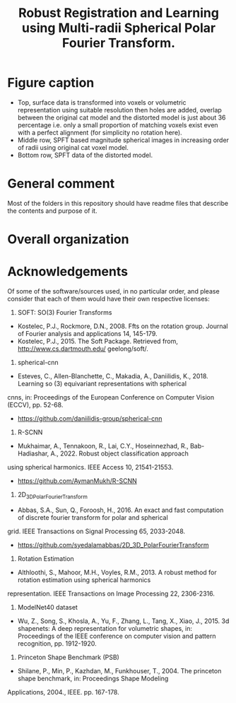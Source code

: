 #+TITLE: Robust Registration and Learning using Multi-radii Spherical Polar Fourier Transform.

[[file:Figures/SPFTMotivationCat.png]]
[[file:Figures/MotivationCatSPFT.png]]

* Figure caption

- Top, surface data is transformed into voxels or volumetric representation using suitable resolution then holes are added, overlap between the original cat model and the distorted model is just about $36$ percentage i.e. only a small proportion of matching voxels exist even with a perfect alignment (for simplicity no rotation here). 
- Middle row, SPFT based magnitude spherical images in increasing order of radii using original cat voxel model. 
- Bottom row, SPFT data of the distorted model.

* General comment 
Most of the folders in this repository should have readme files that describe the contents and purpose of it.

* Overall organization

[1] SPFT-ArrayFire has C++ and ArrayFire library code, which is common for both volumetric registration as well as for machine learning, to simply compute the SPFT given volumes. However it is only for the machine learning work, involving tensorflow, python and jupyter   that we had to extract this. Much of the experiments for volumetric registration were conducted in MATLAB where both SPFT and SOFT C/C++ projects had to be interfaced as MEX libraries. 
[2] For Machine Learning:
- ModelNet40 preprocessing contains the scripts necessary to obtain just the magnitude spectrum from multi-radii SPFT. 
- It also contains a helpful script to create tensorflow record that is necessary and used to train and test the classification  network, the slightly modified spherical CNN. Much of the data examples, both in archive as well as the extracted images, had to be erased for the repository, otherwise it was bloating it over many GBs and causing git push unexpected hung-up failures. 
- Common includes some useful and helpful MATLAB scripts extracted from the conventional volumetric registration algorithm for separately visualizing the images in this setting.
- Network used, after all the preprocessing and generation of tfrecords from the juypter notebook, is R-SCNN see external source link below as noted in the paper. 
[3] For Volume Registration:
- SOFT2.0 contains the base C code for computing spherical correlations given two equiangular grids on a single sphere.
- SOFT_MEX is a project that allows for create of MEX file to be used in MATLAB with the registration scripts, this helps in visualizing the correlation results nicely in MATLAB.
- Rotation Estimation folder, take a look at this file TestMySOFTForComparisonPurposes.m
- 3D_SphericalPolarFT_Registration should have many helpful functions and useful scripts, much of it will try to add other folders from https://github.com/syedalamabbas/2D_3D_PolarFourierTransform or MEX_SOFT project that is included.
- Finally, take a look at this file/function ComputeSOFTRotation_SphericalPolarFT


* Acknowledgements

Of some of the software/sources used, in no particular order, and please consider that each of them would have their own respective licenses:

1. SOFT: SO(3) Fourier Transforms
- Kostelec, P.J., Rockmore, D.N., 2008. Ffts on the rotation group. Journal of Fourier analysis and applications 14, 145-179.
- Kostelec, P.J., 2015. The Soft Package. Retrieved from, http://www.cs.dartmouth.edu/ geelong/soft/.
2. spherical-cnn
- Esteves, C., Allen-Blanchette, C., Makadia, A., Daniilidis, K., 2018. Learning so (3) equivariant representations with spherical
cnns, in: Proceedings of the European Conference on Computer Vision (ECCV), pp. 52-68.
- https://github.com/daniilidis-group/spherical-cnn
3. R-SCNN
- Mukhaimar, A., Tennakoon, R., Lai, C.Y., Hoseinnezhad, R., Bab-Hadiashar, A., 2022. Robust object classification approach
using spherical harmonics. IEEE Access 10, 21541-21553.
- https://github.com/AymanMukh/R-SCNN
4.  2D_3D_PolarFourierTransform
- Abbas, S.A., Sun, Q., Foroosh, H., 2016. An exact and fast computation of discrete fourier transform for polar and spherical
grid. IEEE Transactions on Signal Processing 65, 2033-2048.
- https://github.com/syedalamabbas/2D_3D_PolarFourierTransform
5. Rotation Estimation
- Althloothi, S., Mahoor, M.H., Voyles, R.M., 2013. A robust method for rotation estimation using spherical harmonics
representation. IEEE Transactions on Image Processing 22, 2306-2316.
6. ModelNet40 dataset 
- Wu, Z., Song, S., Khosla, A., Yu, F., Zhang, L., Tang, X., Xiao, J., 2015. 3d shapenets: A deep representation for volumetric shapes, in: Proceedings of the IEEE conference on computer vision and pattern recognition, pp. 1912-1920.
7. Princeton Shape Benchmark (PSB)
- Shilane, P., Min, P., Kazhdan, M., Funkhouser, T., 2004. The princeton shape benchmark, in: Proceedings Shape Modeling
Applications, 2004., IEEE. pp. 167-178.